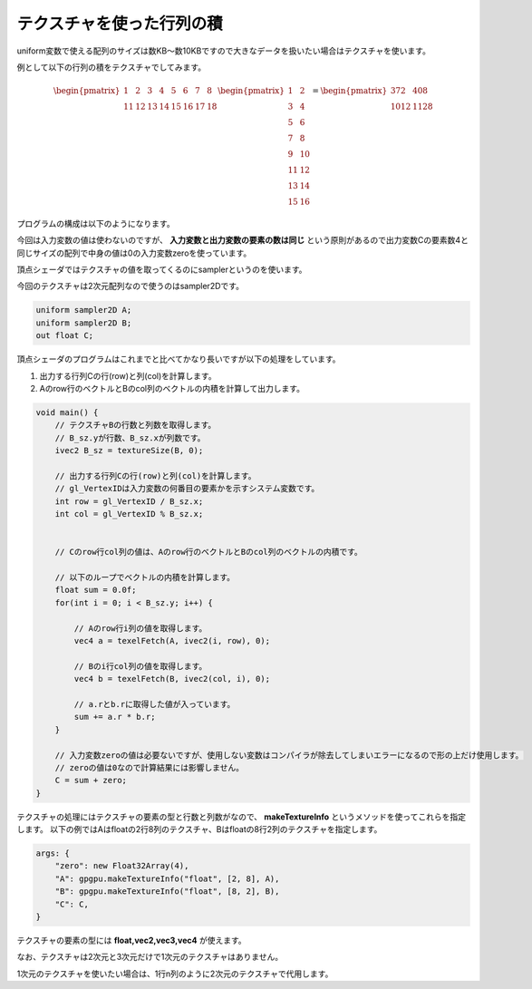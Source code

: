 ﻿
テクスチャを使った行列の積
====================================

uniform変数で使える配列のサイズは数KB～数10KBですので大きなデータを扱いたい場合はテクスチャを使います。

例として以下の行列の積をテクスチャでしてみます。

.. math::

    \begin{pmatrix} 1 & 2 & 3 & 4 & 5 & 6 & 7 & 8 \\ 11 & 12 & 13 & 14 & 15 & 16 & 17 & 18 \end{pmatrix}
    \begin{pmatrix} 1 & 2 \\ 3 & 4 \\ 5 & 6 \\ 7 & 8 \\ 9 & 10 \\ 11 & 12 \\ 13 & 14 \\ 15 & 16 \end{pmatrix}
    =
    \begin{pmatrix} 372 & 408 \\ 1012 & 1128 \end{pmatrix} 


プログラムの構成は以下のようになります。

.. image:: _static/img/TexMulMat.png



今回は入力変数の値は使わないのですが、 **入力変数と出力変数の要素の数は同じ** という原則があるので出力変数Cの要素数4と同じサイズの配列で中身の値は0の入力変数zeroを使っています。

頂点シェーダではテクスチャの値を取ってくるのにsamplerというのを使います。

今回のテクスチャは2次元配列なので使うのはsampler2Dです。

.. code-block:: glsl

    uniform sampler2D A;
    uniform sampler2D B;
    out float C;


頂点シェーダのプログラムはこれまでと比べてかなり長いですが以下の処理をしています。

1. 出力する行列Cの行(row)と列(col)を計算します。
2. Aのrow行のベクトルとBのcol列のベクトルの内積を計算して出力します。

.. code-block:: glsl

    void main() {
        // テクスチャBの行数と列数を取得します。
        // B_sz.yが行数、B_sz.xが列数です。
        ivec2 B_sz = textureSize(B, 0);

        // 出力する行列Cの行(row)と列(col)を計算します。
        // gl_VertexIDは入力変数の何番目の要素かを示すシステム変数です。
        int row = gl_VertexID / B_sz.x;
        int col = gl_VertexID % B_sz.x;


        // Cのrow行col列の値は、Aのrow行のベクトルとBのcol列のベクトルの内積です。

        // 以下のループでベクトルの内積を計算します。
        float sum = 0.0f;
        for(int i = 0; i < B_sz.y; i++) {

            // Aのrow行i列の値を取得します。
            vec4 a = texelFetch(A, ivec2(i, row), 0);

            // Bのi行col列の値を取得します。
            vec4 b = texelFetch(B, ivec2(col, i), 0);

            // a.rとb.rに取得した値が入っています。
            sum += a.r * b.r;
        }

        // 入力変数zeroの値は必要ないですが、使用しない変数はコンパイラが除去してしまいエラーになるので形の上だけ使用します。
        // zeroの値は0なので計算結果には影響しません。
        C = sum + zero;
    }


テクスチャの処理にはテクスチャの要素の型と行数と列数がなので、 **makeTextureInfo** というメソッドを使ってこれらを指定します。
以下の例ではAはfloatの2行8列のテクスチャ、Bはfloatの8行2列のテクスチャを指定します。

.. code-block:: js

    args: {
        "zero": new Float32Array(4),
        "A": gpgpu.makeTextureInfo("float", [2, 8], A),
        "B": gpgpu.makeTextureInfo("float", [8, 2], B),
        "C": C,
    }


テクスチャの要素の型には **float,vec2,vec3,vec4** が使えます。

なお、テクスチャは2次元と3次元だけで1次元のテクスチャはありません。

1次元のテクスチャを使いたい場合は、1行n列のように2次元のテクスチャで代用します。
